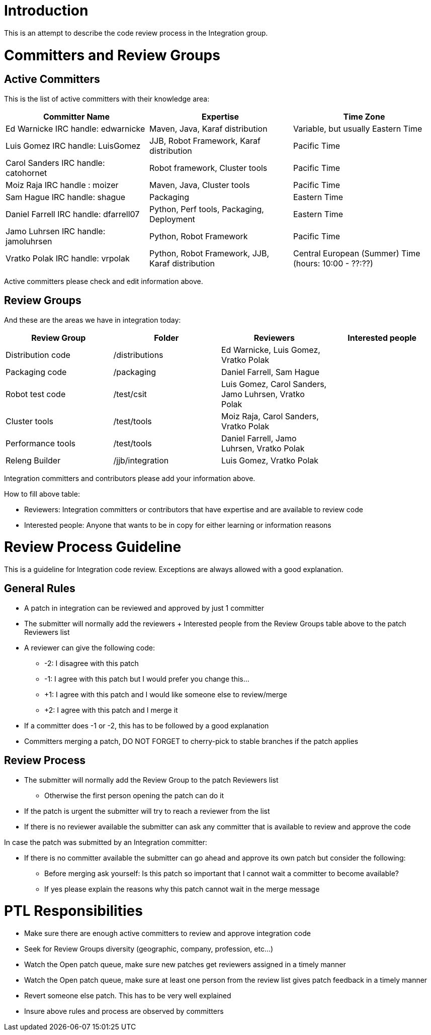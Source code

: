 [[introduction]]
= Introduction

This is an attempt to describe the code review process in the
Integration group.

[[committers-and-review-groups]]
= Committers and Review Groups

[[active-committers]]
== Active Committers

This is the list of active committers with their knowledge area:

[cols=",,",options="header",]
|=======================================================================
|Committer Name |Expertise |Time Zone
|Ed Warnicke IRC handle: edwarnicke |Maven, Java, Karaf distribution
|Variable, but usually Eastern Time

|Luis Gomez IRC handle: LuisGomez |JJB, Robot Framework, Karaf
distribution |Pacific Time

|Carol Sanders IRC handle: catohornet |Robot framework, Cluster tools
|Pacific Time

|Moiz Raja IRC handle : moizer |Maven, Java, Cluster tools |Pacific Time

|Sam Hague IRC handle: shague |Packaging |Eastern Time

|Daniel Farrell IRC handle: dfarrell07 |Python, Perf tools, Packaging,
Deployment |Eastern Time

|Jamo Luhrsen IRC handle: jamoluhrsen |Python, Robot Framework |Pacific
Time

|Vratko Polak IRC handle: vrpolak |Python, Robot Framework, JJB, Karaf
distribution |Central European (Summer) Time (hours: 10:00 - ??:??)
|=======================================================================

Active committers please check and edit information above.

[[review-groups]]
== Review Groups

And these are the areas we have in integration today:

[cols=",,,",options="header",]
|=======================================================================
|Review Group |Folder |Reviewers |Interested people
|Distribution code |/distributions |Ed Warnicke, Luis Gomez, Vratko
Polak |

|Packaging code |/packaging |Daniel Farrell, Sam Hague |

|Robot test code |/test/csit |Luis Gomez, Carol Sanders, Jamo Luhrsen,
Vratko Polak |

|Cluster tools |/test/tools |Moiz Raja, Carol Sanders, Vratko Polak |

|Performance tools |/test/tools |Daniel Farrell, Jamo Luhrsen, Vratko
Polak |

|Releng Builder |/jjb/integration |Luis Gomez, Vratko Polak |
|=======================================================================

Integration committers and contributors please add your information
above.

How to fill above table:

* Reviewers: Integration committers or contributors that have expertise
and are available to review code
* Interested people: Anyone that wants to be in copy for either learning
or information reasons

[[review-process-guideline]]
= Review Process Guideline

This is a guideline for Integration code review. Exceptions are always
allowed with a good explanation.

[[general-rules]]
== General Rules

* A patch in integration can be reviewed and approved by just 1
committer
* The submitter will normally add the reviewers + Interested people from
the Review Groups table above to the patch Reviewers list
* A reviewer can give the following code:
** -2: I disagree with this patch
** -1: I agree with this patch but I would prefer you change this...
** +1: I agree with this patch and I would like someone else to
review/merge
** +2: I agree with this patch and I merge it
* If a committer does -1 or -2, this has to be followed by a good
explanation
* Committers merging a patch, DO NOT FORGET to cherry-pick to stable
branches if the patch applies

[[review-process]]
== Review Process

* The submitter will normally add the Review Group to the patch
Reviewers list
** Otherwise the first person opening the patch can do it
* If the patch is urgent the submitter will try to reach a reviewer from
the list
* If there is no reviewer available the submitter can ask any committer
that is available to review and approve the code

In case the patch was submitted by an Integration committer:

* If there is no committer available the submitter can go ahead and
approve its own patch but consider the following:
** Before merging ask yourself: Is this patch so important that I cannot
wait a committer to become available?
** If yes please explain the reasons why this patch cannot wait in the
merge message

[[ptl-responsibilities]]
= PTL Responsibilities

* Make sure there are enough active committers to review and approve
integration code
* Seek for Review Groups diversity (geographic, company, profession,
etc...)
* Watch the Open patch queue, make sure new patches get reviewers
assigned in a timely manner
* Watch the Open patch queue, make sure at least one person from the
review list gives patch feedback in a timely manner
* Revert someone else patch. This has to be very well explained
* Insure above rules and process are observed by committers

